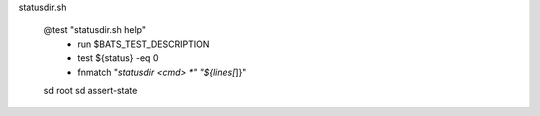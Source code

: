 


statusdir.sh

  @test "statusdir.sh help"
    - run $BATS_TEST_DESCRIPTION
    - test ${status} -eq 0
    - fnmatch "*statusdir <cmd> *" "${lines[*]}"


  sd root
  sd assert-state


